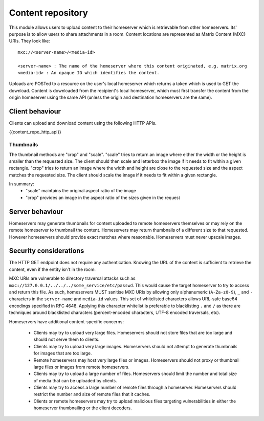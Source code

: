 Content repository
==================

.. _module:content:

This module allows users to upload content to their homeserver which is
retrievable from other homeservers. Its' purpose is to allow users to share
attachments in a room. Content locations are represented as Matrix Content (MXC)
URIs. They look like::

  mxc://<server-name>/<media-id>

  <server-name> : The name of the homeserver where this content originated, e.g. matrix.org
  <media-id> : An opaque ID which identifies the content.

Uploads are POSTed to a resource on the user's local homeserver which returns a
token which is used to GET the download. Content is downloaded from the
recipient's local homeserver, which must first transfer the content from the
origin homeserver using the same API (unless the origin and destination
homeservers are the same).

Client behaviour
----------------

Clients can upload and download content using the following HTTP APIs.

{{content_repo_http_api}}

Thumbnails
~~~~~~~~~~
The thumbnail methods are "crop" and "scale". "scale" tries to return an
image where either the width or the height is smaller than the requested
size. The client should then scale and letterbox the image if it needs to
fit within a given rectangle. "crop" tries to return an image where the
width and height are close to the requested size and the aspect matches
the requested size. The client should scale the image if it needs to fit
within a given rectangle.

In summary:
 * "scale" maintains the original aspect ratio of the image
 * "crop" provides an image in the aspect ratio of the sizes given in the request

Server behaviour
----------------

Homeservers may generate thumbnails for content uploaded to remote
homeservers themselves or may rely on the remote homeserver to thumbnail
the content. Homeservers may return thumbnails of a different size to that
requested. However homeservers should provide exact matches where reasonable.
Homeservers must never upscale images.

Security considerations
-----------------------

The HTTP GET endpoint does not require any authentication. Knowing the URL of
the content is sufficient to retrieve the content, even if the entity isn't in
the room.

MXC URIs are vulnerable to directory traversal attacks such as
``mxc://127.0.0.1/../../../some_service/etc/passwd``. This would cause the target
homeserver to try to access and return this file. As such, homeservers MUST
sanitise MXC URIs by allowing only alphanumeric (``A-Za-z0-9``), ``_``
and  ``-`` characters in the ``server-name`` and ``media-id`` values. This set
of whitelisted characters allows URL-safe base64 encodings specified in RFC 4648.
Applying this character whitelist is preferable to blacklisting ``.`` and ``/``
as there are techniques around blacklisted characters (percent-encoded characters,
UTF-8 encoded traversals, etc).

Homeservers have additional content-specific concerns:

 - Clients may try to upload very large files. Homeservers should not store files
   that are too large and should not serve them to clients.

 - Clients may try to upload very large images. Homeservers should not attempt to
   generate thumbnails for images that are too large.

 - Remote homeservers may host very large files or images. Homeservers should not
   proxy or thumbnail large files or images from remote homeservers.

 - Clients may try to upload a large number of files. Homeservers should limit the
   number and total size of media that can be uploaded by clients.

 - Clients may try to access a large number of remote files through a homeserver.
   Homeservers should restrict the number and size of remote files that it caches.

 - Clients or remote homeservers may try to upload malicious files targeting
   vulnerabilities in either the homeserver thumbnailing or the client decoders.

